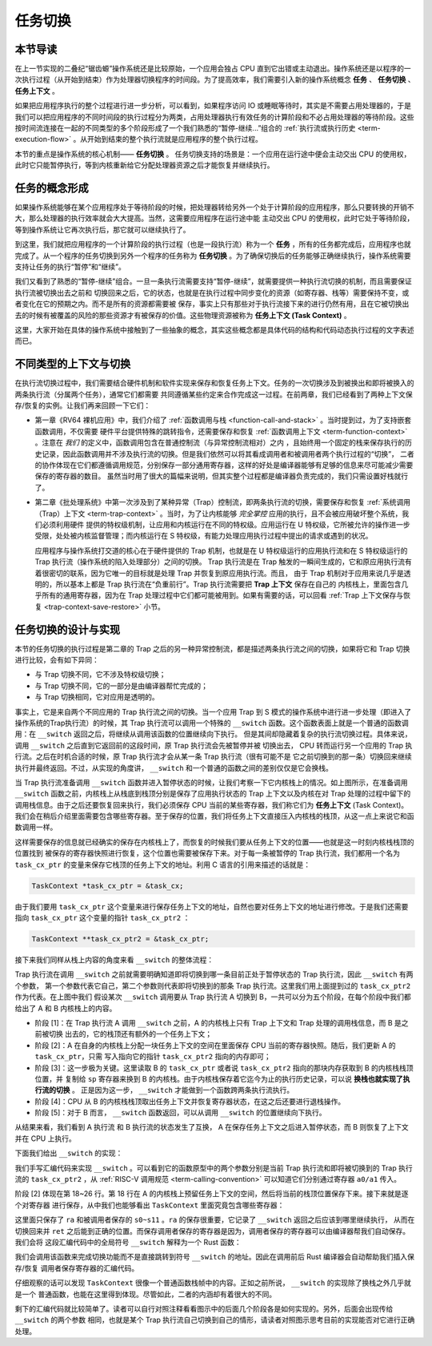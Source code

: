 任务切换
================================

**本节导读**
--------------------------

在上一节实现的二叠纪“锯齿螈”操作系统还是比较原始，一个应用会独占 CPU 直到它出错或主动退出。操作系统还是以程序的一次执行过程（从开始到结束）作为处理器切换程序的时间段。为了提高效率，我们需要引入新的操作系统概念 **任务** 、 **任务切换** 、**任务上下文** 。

如果把应用程序执行的整个过程进行进一步分析，可以看到，如果程序访问 IO 或睡眠等待时，其实是不需要占用处理器的，于是我们可以把应用程序的不同时间段的执行过程分为两类，占用处理器执行有效任务的计算阶段和不必占用处理器的等待阶段。这些按时间流连接在一起的不同类型的多个阶段形成了一个我们熟悉的“暂停-继续...”组合的 :ref:`执行流或执行历史 <term-execution-flow>` 。从开始到结束的整个执行流就是应用程序的整个执行过程。

本节的重点是操作系统的核心机制—— **任务切换** 。 任务切换支持的场景是：一个应用在运行途中便会主动交出 CPU 的使用权，此时它只能暂停执行，等到内核重新给它分配处理器资源之后才能恢复并继续执行。

任务的概念形成
---------------------------------

..
    chyyuu：程序执行过程的图示。

如果操作系统能够在某个应用程序处于等待阶段的时候，把处理器转给另外一个处于计算阶段的应用程序，那么只要转换的开销不大，那么处理器的执行效率就会大大提高。当然，这需要应用程序在运行途中能
主动交出 CPU 的使用权，此时它处于等待阶段，等到操作系统让它再次执行后，那它就可以继续执行了。

.. _term-task:
.. _term-task-switch:

到这里，我们就把应用程序的一个计算阶段的执行过程（也是一段执行流）称为一个 **任务** ，所有的任务都完成后，应用程序也就完成了。从一个程序的任务切换到另外一个程序的任务称为 **任务切换** 。为了确保切换后的任务能够正确继续执行，操作系统需要支持让任务的执行“暂停”和“继续”。

.. _term-task-context:

我们又看到了熟悉的“暂停-继续”组合。一旦一条执行流需要支持“暂停-继续”，就需要提供一种执行流切换的机制，而且需要保证执行流被切换出去之前和
切换回来之后，它的状态，也就是在执行过程中同步变化的资源（如寄存器、栈等）需要保持不变，或者变化在它的预期之内。而不是所有的资源都需要被
保存，事实上只有那些对于执行流接下来的进行仍然有用，且在它被切换出去的时候有被覆盖的风险的那些资源才有被保存的价值。这些物理资源被称为 **任务上下文 (Task Context)**  。


这里，大家开始在具体的操作系统中接触到了一些抽象的概念，其实这些概念都是具体代码的结构和代码动态执行过程的文字表述而已。

不同类型的上下文与切换
---------------------------------

在执行流切换过程中，我们需要结合硬件机制和软件实现来保存和恢复任务上下文。任务的一次切换涉及到被换出和即将被换入的两条执行流（分属两个任务），通常它们都需要
共同遵循某些约定来合作完成这一过程。在前两章，我们已经看到了两种上下文保存/恢复的实例。让我们再来回顾一下它们：

- 第一章《RV64 裸机应用》中，我们介绍了 :ref:`函数调用与栈 <function-call-and-stack>` 。当时提到过，为了支持嵌套函数调用，不仅需要
  硬件平台提供特殊的跳转指令，还需要保存和恢复 :ref:`函数调用上下文 <term-function-context>` 。注意在 *我们* 的定义中，函数调用包含在普通控制流（与异常控制流相对）之内
  ，且始终用一个固定的栈来保存执行的历史记录，因此函数调用并不涉及执行流的切换。但是我们依然可以将其看成调用者和被调用者两个执行过程的“切换”，
  二者的协作体现在它们都遵循调用规范，分别保存一部分通用寄存器，这样的好处是编译器能够有足够的信息来尽可能减少需要保存的寄存器的数目。
  虽然当时用了很大的篇幅来说明，但其实整个过程都是编译器负责完成的，我们只需设置好栈就行了。
- 第二章《批处理系统》中第一次涉及到了某种异常（Trap）控制流，即两条执行流的切换，需要保存和恢复 :ref:`系统调用（Trap）上下文 <term-trap-context>` 。当时，为了让内核能够 *完全掌控* 应用的执行，且不会被应用破坏整个系统，我们必须利用硬件
  提供的特权级机制，让应用和内核运行在不同的特权级。应用运行在 U 特权级，它所被允许的操作进一步受限，处处被内核监督管理；而内核运行在 S 
  特权级，有能力处理应用执行过程中提出的请求或遇到的状况。
  
  应用程序与操作系统打交道的核心在于硬件提供的 Trap 机制，也就是在 U 特权级运行的应用执行流和在 S 特权级运行的 Trap 执行流（操作系统的陷入处理部分）之间的切换。
  Trap 执行流是在 Trap 触发的一瞬间生成的，它和原应用执行流有着很密切的联系，因为它唯一的目标就是处理 Trap 并恢复到原应用执行流。而且，
  由于 Trap 机制对于应用来说几乎是透明的，所以基本上都是 Trap 执行流在“负重前行”。Trap 执行流需要把 **Trap 上下文** 保存在自己的
  内核栈上，里面包含几乎所有的通用寄存器，因为在 Trap 处理过程中它们都可能被用到。如果有需要的话，可以回看 
  :ref:`Trap 上下文保存与恢复 <trap-context-save-restore>` 小节。

任务切换的设计与实现
---------------------------------

本节的任务切换的执行过程是第二章的 Trap 之后的另一种异常控制流，都是描述两条执行流之间的切换，如果将它和 Trap 切换进行比较，会有如下异同：

- 与 Trap 切换不同，它不涉及特权级切换；
- 与 Trap 切换不同，它的一部分是由编译器帮忙完成的；
- 与 Trap 切换相同，它对应用是透明的。

事实上，它是来自两个不同应用的 Trap 执行流之间的切换。当一个应用 Trap 到 S 模式的操作系统中进行进一步处理（即进入了操作系统的Trap执行流）的时候，其 Trap 执行流可以调用一个特殊的 
``__switch`` 函数。这个函数表面上就是一个普通的函数调用：在 ``__switch`` 返回之后，将继续从调用该函数的位置继续向下执行。
但是其间却隐藏着复杂的执行流切换过程。具体来说，调用 ``__switch`` 之后直到它返回前的这段时间，原 Trap 执行流会先被暂停并被
切换出去， CPU 转而运行另一个应用的 Trap 执行流。之后在时机合适的时候，原 Trap 执行流才会从某一条 Trap 执行流（很有可能不是
它之前切换到的那一条）切换回来继续执行并最终返回。不过，从实现的角度讲， ``__switch`` 和一个普通的函数之间的差别仅仅是它会换栈。

.. image:: task_context.png

.. _term-task-context:

当 Trap 执行流准备调用 ``__switch`` 函数并进入暂停状态的时候，让我们考察一下它内核栈上的情况。如上图所示，在准备调用 
``__switch`` 函数之前，内核栈上从栈底到栈顶分别是保存了应用执行状态的 Trap 上下文以及内核在对 Trap 处理的过程中留下的
调用栈信息。由于之后还要恢复回来执行，我们必须保存 CPU 当前的某些寄存器，我们称它们为 **任务上下文** (Task Context)。
我们会在稍后介绍里面需要包含哪些寄存器。至于保存的位置，我们将任务上下文直接压入内核栈的栈顶，从这一点上来说它和函数调用一样。

这样需要保存的信息就已经确实的保存在内核栈上了，而恢复的时候我们要从任务上下文的位置——也就是这一时刻内核栈栈顶的位置找到
被保存的寄存器快照进行恢复，这个位置也需要被保存下来。对于每一条被暂停的 Trap 执行流，我们都用一个名为 ``task_cx_ptr`` 
的变量来保存它栈顶的任务上下文的地址。利用 C 语言的引用来描述的话就是：

.. code-block:: C

    TaskContext *task_cx_ptr = &task_cx;

由于我们要用 ``task_cx_ptr`` 这个变量来进行保存任务上下文的地址，自然也要对任务上下文的地址进行修改。于是我们还需要指向 ``task_cx_ptr`` 这个变量的指针 ``task_cx_ptr2`` ：

.. code-block:: C

    TaskContext **task_cx_ptr2 = &task_cx_ptr;

接下来我们同样从栈上内容的角度来看 ``__switch`` 的整体流程：

.. image:: switch-1.png

.. image:: switch-2.png

Trap 执行流在调用 ``__switch`` 之前就需要明确知道即将切换到哪一条目前正处于暂停状态的 Trap 执行流，因此 ``__switch`` 有两个参数，
第一个参数代表它自己，第二个参数则代表即将切换到的那条 Trap 执行流。这里我们用上面提到过的 ``task_cx_ptr2`` 作为代表。在上图中我们
假设某次 ``__switch`` 调用要从 Trap 执行流 A 切换到 B，一共可以分为五个阶段，在每个阶段中我们都给出了 A 和 B 内核栈上的内容。

- 阶段 [1]：在 Trap 执行流 A 调用 ``__switch`` 之前，A 的内核栈上只有 Trap 上下文和 Trap 处理的调用栈信息，而 B 是之前被切换
  出去的，它的栈顶还有额外的一个任务上下文；
- 阶段 [2]：A 在自身的内核栈上分配一块任务上下文的空间在里面保存 CPU 当前的寄存器快照。随后，我们更新 A 的 ``task_cx_ptr``，只需
  写入指向它的指针 ``task_cx_ptr2`` 指向的内存即可；
- 阶段 [3]：这一步极为关键。这里读取 B 的 ``task_cx_ptr`` 或者说 ``task_cx_ptr2`` 指向的那块内存获取到 B 的内核栈栈顶位置，并
  复制给 ``sp`` 寄存器来换到 B 的内核栈。由于内核栈保存着它迄今为止的执行历史记录，可以说 **换栈也就实现了执行流的切换** 。
  正是因为这一步， ``__switch`` 才能做到一个函数跨两条执行流执行。
- 阶段 [4]：CPU 从 B 的内核栈栈顶取出任务上下文并恢复寄存器状态，在这之后还要进行退栈操作。
- 阶段 [5]：对于 B 而言， ``__switch`` 函数返回，可以从调用 ``__switch`` 的位置继续向下执行。

从结果来看，我们看到 A 执行流 和 B 执行流的状态发生了互换， A 在保存任务上下文之后进入暂停状态，而 B 则恢复了上下文并在 CPU 上执行。

下面我们给出 ``__switch`` 的实现：

.. code-block:: riscv
    :linenos:

    # os/src/task/switch.S

    .altmacro
    .macro SAVE_SN n
        sd s\n, (\n+1)*8(sp)
    .endm
    .macro LOAD_SN n
        ld s\n, (\n+1)*8(sp)
    .endm
        .section .text
        .globl __switch
    __switch:
        # __switch(
        #     current_task_cx_ptr2: &*const TaskContext,
        #     next_task_cx_ptr2: &*const TaskContext
        # )
        # push TaskContext to current sp and save its address to where a0 points to
        addi sp, sp, -13*8
        sd sp, 0(a0)
        # fill TaskContext with ra & s0-s11
        sd ra, 0(sp)
        .set n, 0
        .rept 12
            SAVE_SN %n
            .set n, n + 1
        .endr
        # ready for loading TaskContext a1 points to
        ld sp, 0(a1)
        # load registers in the TaskContext
        ld ra, 0(sp)
        .set n, 0
        .rept 12
            LOAD_SN %n
            .set n, n + 1
        .endr
        # pop TaskContext
        addi sp, sp, 13*8
        ret

我们手写汇编代码来实现 ``__switch`` 。可以看到它的函数原型中的两个参数分别是当前 Trap 执行流和即将被切换到的 Trap 执行流的 
``task_cx_ptr2`` ，从 :ref:`RISC-V 调用规范 <term-calling-convention>` 可以知道它们分别通过寄存器 ``a0/a1`` 传入。

阶段 [2] 体现在第 18~26 行。第 18 行在 A 的内核栈上预留任务上下文的空间，然后将当前的栈顶位置保存下来。接下来就是逐个对寄存器
进行保存，从中我们也能够看出 ``TaskContext`` 里面究竟包含哪些寄存器：

.. code-block:: rust
    :linenos:

    // os/src/task/context.rs

    #[repr(C)]
    pub struct TaskContext {
        ra: usize,
        s: [usize; 12],
    }

这里面只保存了 ``ra`` 和被调用者保存的 ``s0~s11`` 。``ra`` 的保存很重要，它记录了 ``__switch`` 返回之后应该到哪里继续执行，
从而在切换回来并 ``ret`` 之后能到正确的位置。而保存调用者保存的寄存器是因为，调用者保存的寄存器可以由编译器帮我们自动保存。我们会将
这段汇编代码中的全局符号 ``__switch`` 解释为一个 Rust 函数：

.. code-block:: rust
    :linenos:

    // os/src/task/switch.rs

    global_asm!(include_str!("switch.S"));

    extern "C" {
        pub fn __switch(
            current_task_cx_ptr2: *const usize,
            next_task_cx_ptr2: *const usize
        );
    }

我们会调用该函数来完成切换功能而不是直接跳转到符号 ``__switch`` 的地址。因此在调用前后 Rust 编译器会自动帮助我们插入保存/恢复
调用者保存寄存器的汇编代码。

仔细观察的话可以发现 ``TaskContext`` 很像一个普通函数栈帧中的内容。正如之前所说， ``__switch`` 的实现除了换栈之外几乎就是一个
普通函数，也能在这里得到体现。尽管如此，二者的内涵却有着很大的不同。

剩下的汇编代码就比较简单了。读者可以自行对照注释看看图示中的后面几个阶段各是如何实现的。另外，后面会出现传给 ``__switch`` 的两个参数
相同，也就是某个 Trap 执行流自己切换到自己的情形，请读者对照图示思考目前的实现能否对它进行正确处理。

..
  chyyuu：有一个内核态切换的例子。

  